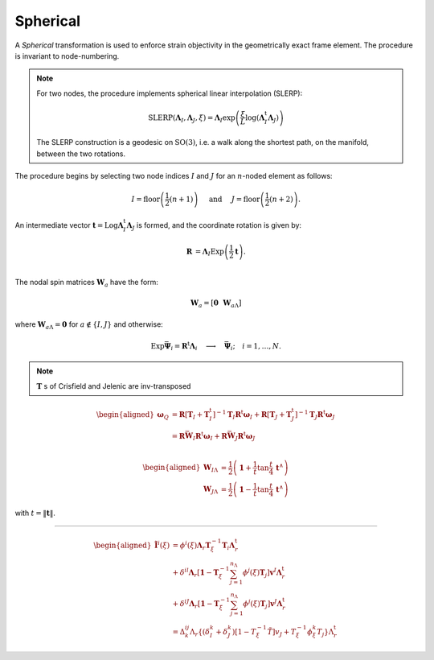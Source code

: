 Spherical
^^^^^^^^^

A *Spherical* transformation is used to enforce strain objectivity in the geometrically exact frame element.
The procedure is invariant to node-numbering.

.. note::

   For two nodes, the procedure implements spherical linear interpolation (SLERP):
   
   .. math::
   
      \operatorname{SLERP}\left(\boldsymbol{\Lambda}_I, \boldsymbol{\Lambda}_J, \xi\right)=\boldsymbol{\Lambda}_I \exp \left(\frac{\xi}{L} \log \left(\boldsymbol{\Lambda}_I^\mathrm{t} \boldsymbol{\Lambda}_J\right)\right)
   
   The SLERP construction is a geodesic on :math:`\mathrm{SO}(3)`, i.e. a
   walk along the shortest path, on the manifold, between the two
   rotations.

The procedure begins by selecting two node indices :math:`I` and
:math:`J` for an :math:`n`-noded element as follows:

.. math::


   I=\operatorname{floor}\left(\frac{1}{2}(n+1)\right)  \quad \text { and } \quad  J=\operatorname{floor}\left(\frac{1}{2}(n+2)\right).

An intermediate vector
:math:`\mathbf{t} = \operatorname{Log}\boldsymbol{\Lambda}_I^{\mathrm{t}} \boldsymbol{\Lambda}_J`
is formed, and the coordinate rotation is given by:

.. math::


   \left.\begin{array}{rl}
   \boldsymbol{R} &= \boldsymbol{\Lambda}_I \operatorname{Exp} \left(\frac{1}{2} \mathbf{t}\right). \\
   \end{array}\right.

The nodal spin matrices :math:`\boldsymbol{W}_a` have the form:

.. math::


   \boldsymbol{W}_a = \left[\boldsymbol{0} ~~ \boldsymbol{W}_{a\scriptscriptstyle{\Lambda}}\right]

where :math:`\boldsymbol{W}_{a\scriptscriptstyle{\Lambda}} = \boldsymbol{0}` for
:math:`a \notin \{I,J\}` and otherwise:

.. math::


   \operatorname{Exp} \bar{\boldsymbol{\Psi}}_i= \boldsymbol{R}^{\mathrm{t}} \boldsymbol{\Lambda}_i \quad \longrightarrow \quad \bar{\boldsymbol{\Psi}}_i ; \quad i=1, \ldots, N .


.. note::

   :math:`\mathbf{T}` s of Crisfield and Jelenic are inv-transposed


.. math::


   \begin{aligned}
   \boldsymbol{\omega}_Q
   &= \boldsymbol{R}\left[\mathbf{T}_I+\mathbf{T}^\mathrm{t}_I\right]^{-1} \mathbf{T}_I \boldsymbol{R}^\mathrm{t} \boldsymbol{\omega}_I 
   + \boldsymbol{R}\left[\mathbf{T}_J+\mathbf{T}^\mathrm{t}_J\right]^{-1} \mathbf{T}_J \boldsymbol{R}^\mathrm{t} \boldsymbol{\omega}_J \\
   &= \boldsymbol{R} \bar{\boldsymbol{W}}_I \boldsymbol{R}^\mathrm{t} \boldsymbol{\omega}_I + \boldsymbol{R} \bar{\boldsymbol{W}}_J\boldsymbol{R}^\mathrm{t} \boldsymbol{\omega}_J \\
   \end{aligned}

.. math::


   \begin{aligned}
   \boldsymbol{W}_{I \Lambda} &= \frac{1}{2}\left(\boldsymbol{1} + \frac{1}{t} \tan \frac{t}{4} \, \boldsymbol{t}^{\wedge}\right) \\
   %
   \boldsymbol{W}_{J \Lambda} &=\frac{1}{2}\left(\boldsymbol{1} -\frac{1}{t} \tan \frac{t}{4} \, \boldsymbol{t}^{\wedge}\right)
   \end{aligned}

with :math:`t = \|\boldsymbol{t}\|`.

--------------

.. math::


   \begin{aligned}
   \tilde{\mathbf{I}}^i(\xi) &=\phi^i(\xi) \boldsymbol{\Lambda}_r \mathbf{T}^{-1}_\xi \mathbf{T}_i \boldsymbol{\Lambda}_r^\mathrm{t} \\
   & +\delta^{i l} \boldsymbol{\Lambda}_r\left[\mathbf{1}-\mathbf{T}^{-1}_\xi \sum_{j=1}^{n_{\Lambda}} \phi^j(\xi) \mathbf{T}_j\right] \mathbf{v}^I \boldsymbol{\Lambda}_r^\mathrm{t} \\
   & +\delta^{i J} \boldsymbol{\Lambda}_r\left[\mathbf{1}-\mathbf{T}^{-1}_\xi\sum_{j=1}^{n_{\Lambda}} \phi^j(\xi) \mathbf{T}_j\right] \mathbf{v}^J \boldsymbol{\Lambda}_r^\mathrm{t} \\
   &=\Delta_k^{i j} \Lambda_r\left\{\left(\delta_I^k+\delta_J^k\right)\left[1-T^{-1}_\xi \tilde{T}\right] v_J+T^{-1}_\xi \phi^k_\xi T_j\right\} \Lambda_r^\mathrm{t}
   \end{aligned}

